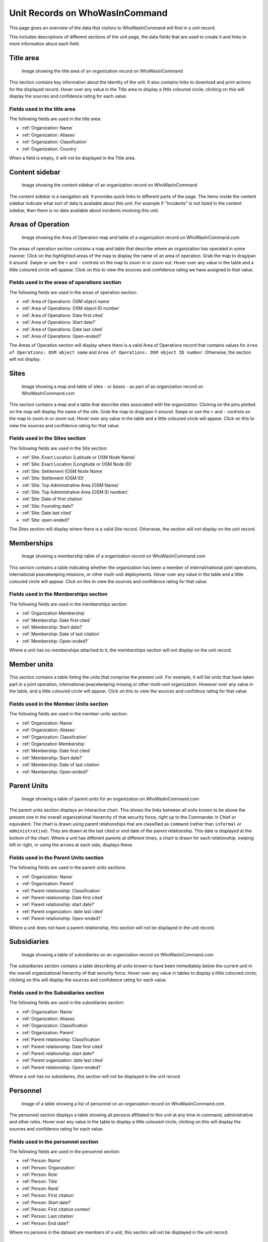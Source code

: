 Unit Records on WhoWasInCommand
===============================

This page gives an overview of the data that visitors to WhoWasInCommand will find in a unit record.

This includes descriptions of different sections of the unit page, the data fields that are used to create it and links to more information about each field.

Title area
----------

.. figure:: _static/org_record_anatomy_titlearea.png
   :alt: Image showing the title area of an organization record on WhoWasInCommand

   Image showing the title area of an organization record on WhoWasInCommand

This section contains key information about the identity of the unit. It also contains links to download and print actions for the displayed record. Hover over any value in the Title area to display a little coloured circle; clicking on this will display the sources and confidence rating for each value.

Fields used in the title area
~~~~~~~~~~~~~~~~~~~~~~~~~~~~~

The following fields are used in the title area:

-  :ref:`Organization: Name`
-  :ref:`Organization: Aliases`
-  :ref:`Organization: Classifcation`
-  :ref:`Organization: Country`

When a field is empty, it will not be displayed in the Title area.

Content sidebar
---------------

.. figure:: _static/org_record_anatomy_content_sidebar.png
   :alt: Image showing the content sidebar of an organization record on WhoWasInCommand

   Image showing the content sidebar of an organization record on WhoWasInCommand

The content sidebar is a navigation aid. It provides quick links to different parts of the page. The items inside the content sidebar indicate what sort of data is available about this unit. For example if "Incidents" is not listed in the content sidebar, then there is no data available about incidents involving this unit.

Areas of Operation
------------------

.. figure:: _static/org_record_anatomy_areas_of_operation.png
   :alt: Image showing the Area of Operation map and table of a organization record on WhoWasInCommand.com

   Image showing the Area of Operation map and table of a organization record on WhoWasInCommand.com

The areas of operation section contains a map and table that describe where an organization has operated in some manner. Click on the highlighted areas of the map to display the name of an area of operation. Grab the map to drag/pan it around. Swipe or use the ``+`` and ``-`` controls on the map to zoom in or zoom out. Hover over any value in the table and a little coloured circle will appear. Click on this to view the sources and confidence rating we have assigned to that value.

Fields used in the areas of operations section
~~~~~~~~~~~~~~~~~~~~~~~~~~~~~~~~~~~~~~~~~~~~~~

The following fields are used in the areas of operation section:

-  :ref:`Area of Operations: OSM object name`
-  :ref:`Area of Operations: OSM object ID number`
-  :ref:`Area of Operations: Date first cited`
-  :ref:`Area of Operations: Start date?`
-  :ref:`Area of Operations: Date last cited`
-  :ref:`Area of Operations: Open-ended?`

The Areas of Operation section will display where there is a valid Area of Operations record that contains values for ``Area of Operations: OSM object name`` and ``Area of Operations: OSM object ID number``. Otherwise, the section will not display.

Sites
-----

.. figure:: _static/org_record_anatomy_sites.png
   :alt: Image showing a map and table of sites - or bases - as part of an organization record on WhoWasInCommand.com

   Image showing a map and table of sites - or bases - as part of an organization record on WhoWasInCommand.com

This section contains a map and a table that describe sites associated with the organization. Clicking on the pins plotted on the map will display the name of the site. Grab the map to drag/pan it around. Swipe or use the ``+`` and ``-`` controls on the map to zoom in or zoom out. Hover over any value in the table and a little coloured circle will appear. Click on this to view the sources and confidence rating for that value.

Fields used in the Sites section
~~~~~~~~~~~~~~~~~~~~~~~~~~~~~~~~

The following fields are used in the Site section:

-  :ref:`Site: Exact Location (Latitude or OSM Node Name)`
-  :ref:`Site: Exact Location (Longitude or OSM Node ID)`
-  :ref:`Site: Settlement (OSM Node Name`
-  :ref:`Site: Settlement (OSM ID)`
-  :ref:`Site: Top Administrative Area (OSM Name)`
-  :ref:`Site: Top Administrative Area (OSM ID number)`
-  :ref:`Site: Date of first citation`
-  :ref:`Site: Founding date?`
-  :ref:`Site: Date last cited`
-  :ref:`Site: open-ended?`

The Sites section will display where there is a valid Site record. Otherwise, the section will not display on the unit record.

Memberships
-----------

.. figure:: _static/org_record_anatomy_memberships.png
   :alt: Image showing a membership table of a organization record on WhoWasInCommand.com

   Image showing a membership table of a organization record on WhoWasInCommand.com

This section contains a table indicating whether the organization has been a member of internal/national joint operations, international peacekeeping missions, or other multi-unit deployments. Hover over any value in the table and a little coloured circle will appear. Click on this to view the sources and confidence rating for that value.

Fields used in the Memberships section
~~~~~~~~~~~~~~~~~~~~~~~~~~~~~~~~~~~~~~

The following fields are used in the memberships section:

-  :ref:`Organization Membership`
-  :ref:`Membership: Date first cited`
-  :ref:`Membership: Start date?`
-  :ref:`Membership: Date of last citation`
-  :ref:`Membership: Open-ended?`

Where a unit has no memberships attached to it, the memberships section will not display on the unit record.

Member units
------------

.. figure:: _static/org_record_anatomy_member_units.png
   :alt: 

This section contains a table listing the units that comprise the present unit. For example, it will list units that have taken part in a joint operation, international peacekeeping missing or other multi-unit organization. However over any value in the table, and a little coloured circle will appear. Click on this to view the sources and confidnce rating for that value.

Fields used in the Member Units section
~~~~~~~~~~~~~~~~~~~~~~~~~~~~~~~~~~~~~~~

The following fields are used in the member units section:

-  :ref:`Organization: Name`
-  :ref:`Organization: Aliases`
-  :ref:`Organization: Classifcation`
-  :ref:`Organization Membership`
-  :ref:`Membership: Date first cited`
-  :ref:`Membership: Start date?`
-  :ref:`Membership: Date of last citation`
-  :ref:`Membership: Open-ended?`

Parent Units
------------

.. figure:: _static/org_record_anatomy_parents.png
   :alt: Image showing a table of parent units for an organization on WhoWasInCommand.com

   Image showing a table of parent units for an organization on WhoWasInCommand.com

The parent units section displays an interactive chart. This shows the links between all units known to be above the present one in the overall organizational hierarchy of that security force, right up to the Commander in Chief or equivalent. The chart is drawn using parent relationships that are classified as ``command`` (rather than ``informal`` or ``administrative``). They are drawn at the last cited or end date of the parent relationship. This date is displayed at the bottom of the chart. Where a unit has different parents at different times, a chart is drawn for each relationship: swiping left or right, or using the arrows at each side, displays these.

Fields used in the Parent Units section
~~~~~~~~~~~~~~~~~~~~~~~~~~~~~~~~~~~~~~~

The following fields are used in the parent units sections:

-  :ref:`Organization: Name`
-  :ref:`Organization: Parent`
-  :ref:`Parent relationship: Classification`
-  :ref:`Parent relationship: Date first cited`
-  :ref:`Parent relationship: start date?`
-  :ref:`Parent organization: date last cited`
-  :ref:`Parent relationship: Open-ended?`

Where a unit does not have a parent relationship, this section will not be displayed in the unit record.

Subsidiaries
------------

.. figure:: _static/org_record_anatomy_subsidiaries.png
   :alt: Image showing a table of subsidiaries on an organization record on WhoWasInCommand.com

   Image showing a table of subsidiaries on an organization record on WhoWasInCommand.com

The subsidiaries section contains a table describing all units known to have been immediately below the current unit in the overall organizational hierarchy of that security force. Hover over any value in tables to display a little coloured circle; clicking on this will display the sources and confidence rating for each value.

Fields used in the Subsidiaries section
~~~~~~~~~~~~~~~~~~~~~~~~~~~~~~~~~~~~~~~

The following fields are used in the subsidiaries section:

-  :ref:`Organization: Name`
-  :ref:`Organization: Aliases`
-  :ref:`Organization: Classification`
-  :ref:`Organization: Parent`
-  :ref:`Parent relationship: Classification`
-  :ref:`Parent relationship: Date first cited`
-  :ref:`Parent relationship: start date?`
-  :ref:`Parent organization: date last cited`
-  :ref:`Parent relationship: Open-ended?`

Where a unit has no subsidaires, this section will not be displayed in the unit record.

Personnel
---------

.. figure:: _static/org_record_anatomy_personnel.png
   :alt: Image of a table showing a list of personnel on an organzation record on WhoWasInCommand.com

   Image of a table showing a list of personnel on an organzation record on WhoWasInCommand.com

The personnel section displays a table showing all persons affiliated to this unit at any time in command, administrative and other roles. Hover over any value in the table to display a little coloured circle; clicking on this will display the sources and confidence rating for each value.

Fields used in the personnel section
~~~~~~~~~~~~~~~~~~~~~~~~~~~~~~~~~~~~

The following fields are used in the personnel section:

-  :ref:`Person: Name`
-  :ref:`Person: Organization`
-  :ref:`Person: Role`
-  :ref:`Person: Title`
-  :ref:`Person: Rank`
-  :ref:`Person: First citation`
-  :ref:`Person: Start date?`
-  :ref:`Person: First citation context`
-  :ref:`Person: Last citation`
-  :ref:`Person: End date?`

Where no persons in the dataset are members of a unit, this section will not be displayed in the unit record.

Incidents
---------

.. figure:: _static/org_record_anatomy_incidents.png
   :alt: Image showing a list of incidents on an organization record on WhoWasInCommand.com

   Image showing a list of incidents on an organization record on WhoWasInCommand.com

The incidents section displays a list of incidents of alleged human rights violations that sources allege the unit has committed. Hover over either the date or the incident description to display a little coloured circle that when clicked will show the sources and confidence rating we have assigned to this data.

Fields used in the incidents section
~~~~~~~~~~~~~~~~~~~~~~~~~~~~~~~~~~~~

The following fields are used in the incidents section:

-  :ref:`Event: Start date`
-  :ref:`Event: End date`
-  :ref:`Event: Description`
-  :ref:`Event: Perpetrator organization`

If a source has not made an allegation against a unit, this section will not be displayed in the unit record.

Changelog
---------

.. figure:: _static/org_record_anatomy_changelog.png
   :alt: Image showing the changelog section that appears on organization records on WhoWasInCommand.com

   Image showing the changelog section that appears on organization records on WhoWasInCommand.com

The data displayed in any record on WhoWasInCommand is always the most up to date version. The changelog section shows when the data included in this record were first added and subsequently updated. This data is generated by the software that powers WhoWasInCommand whenever a new data import is run. Clicking on the name of the field will open a box showing all the changes that were made to a datapoint, including the time the change was made and the source used to evidence the change.
